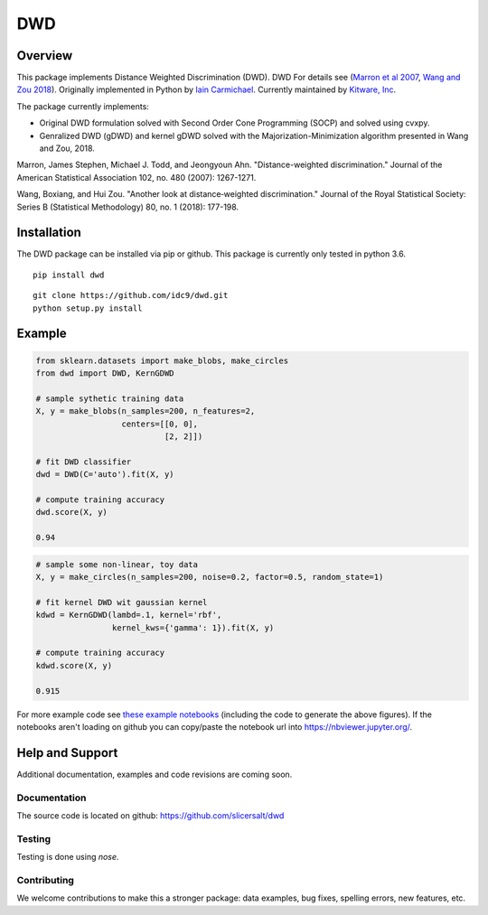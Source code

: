 DWD
----

Overview
========

This package implements Distance Weighted Discrimination (DWD). DWD For details see
(`Marron et al 2007`_, `Wang and Zou 2018`_). Originally implemented in Python by `Iain
Carmichael`_. Currently maintained by `Kitware, Inc`_.

The package currently implements:

- Original DWD formulation solved with Second Order Cone Programming (SOCP) and solved using cvxpy.

- Genralized DWD (gDWD) and kernel gDWD solved with the Majorization-Minimization algorithm presented in Wang and Zou, 2018.


Marron, James Stephen, Michael J. Todd, and Jeongyoun Ahn. "Distance-weighted discrimination." Journal of the American Statistical Association 102, no. 480 (2007): 1267-1271.

Wang, Boxiang, and Hui Zou. "Another look at distance‐weighted discrimination." Journal of the Royal Statistical Society: Series B (Statistical Methodology) 80, no. 1 (2018): 177-198.

Installation
============

The DWD package can be installed via pip or github. This package is currently only tested in python 3.6.

::

    pip install dwd


::

    git clone https://github.com/idc9/dwd.git
    python setup.py install

Example
=======

.. code:: python

    from sklearn.datasets import make_blobs, make_circles
    from dwd import DWD, KernGDWD

    # sample sythetic training data
    X, y = make_blobs(n_samples=200, n_features=2,
                      centers=[[0, 0],
                               [2, 2]])

    # fit DWD classifier
    dwd = DWD(C='auto').fit(X, y)

    # compute training accuracy
    dwd.score(X, y)

    0.94

.. image:: https://raw.githubusercontent.com/slicersalt/dwd/master/doc/figures/dwd_sep_hyperplane.png

.. code:: python

    # sample some non-linear, toy data
    X, y = make_circles(n_samples=200, noise=0.2, factor=0.5, random_state=1)

    # fit kernel DWD wit gaussian kernel
    kdwd = KernGDWD(lambd=.1, kernel='rbf',
                    kernel_kws={'gamma': 1}).fit(X, y)

    # compute training accuracy
    kdwd.score(X, y)

    0.915

.. image:: https://raw.githubusercontent.com/slicersalt/dwd/master/doc/figures/kern_dwd.png

For more example code see `these example notebooks`_ (including the code to generate the above figures). If the notebooks aren't loading on github you can copy/paste the notebook url into https://nbviewer.jupyter.org/.

Help and Support
================

Additional documentation, examples and code revisions are coming soon.

Documentation
^^^^^^^^^^^^^

The source code is located on github: https://github.com/slicersalt/dwd

Testing
^^^^^^^

Testing is done using `nose`.

Contributing
^^^^^^^^^^^^

We welcome contributions to make this a stronger package: data examples,
bug fixes, spelling errors, new features, etc.

.. _Iain Carmichael: https://idc9.github.io/
.. _Marron et al 2007: https://amstat.tandfonline.com/doi/abs/10.1198/016214507000001120?casa_token=9u7plrafGzkAAAAA:10_e1f_4dQmNusX2G_YsXgKCuhQWUG2CyKqOtq0Ukev092euOhQ7p51i44B1ZbMeOKI4FvUJl2bjYQ
.. _Wang and Zou 2018: https://rss.onlinelibrary.wiley.com/doi/full/10.1111/rssb.12244
.. _these example notebooks: https://github.com/idc9/dwd/tree/master/doc/example_notebooks
.. _Kitware, Inc: https://kitware.com/
